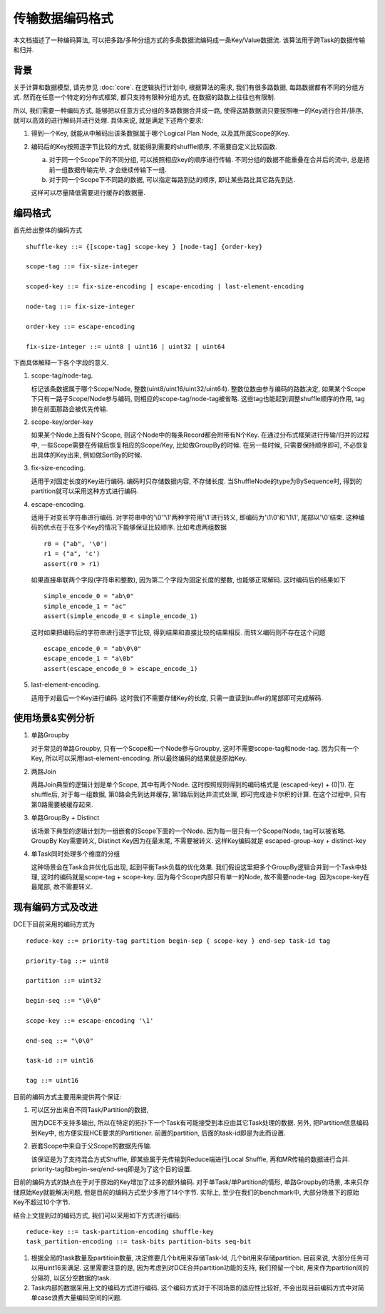 ################
传输数据编码格式
################

本文档描述了一种编码算法, 可以把多路/多种分组方式的多条数据流编码成一条Key/Value数据流.
该算法用于跨Task的数据传输和归并.


背景
====

关于计算和数据模型, 请先参见 :doc:`core`. 在逻辑执行计划中, 根据算法的需求, 我们有很多路数据,
每路数据都有不同的分组方式. 然而在任意一个特定的分布式框架, 都只支持有限种分组方式,
在数据的路数上往往也有限制.

所以, 我们需要一种编码方式, 能够把以任意方式分组的多路数据合并成一路,
使得这路数据流只要按照唯一的Key进行合并/排序, 就可以高效的进行解码并进行处理. 具体来说,
就是满足下述两个要求:

1. 得到一个Key, 就能从中解码出该条数据属于哪个Logical Plan Node, 以及其所属Scope的Key.


2. 编码后的Key按照逐字节比较的方式, 就能得到需要的shuffle顺序, 不需要自定义比较函数.

   a. 对于同一个Scope下的不同分组, 可以按照相应key的顺序进行传输.
      不同分组的数据不能重叠在合并后的流中, 总是把前一组数据传输完毕, 才会继续传输下一组.


   b. 对于同一个Scope下不同路的数据, 可以指定每路到达的顺序, 即让某些路比其它路先到达.


   这样可以尽量降低需要进行缓存的数据量.


编码格式
========

首先给出整体的编码方式
::

    shuffle-key ::= {[scope-tag] scope-key } [node-tag] {order-key}

    scope-tag ::= fix-size-integer

    scoped-key ::= fix-size-encoding | escape-encoding | last-element-encoding

    node-tag ::= fix-size-integer

    order-key ::= escape-encoding

    fix-size-integer ::= uint8 | uint16 | uint32 | uint64


下面具体解释一下各个字段的意义.

1. scope-tag/node-tag.

   标记该条数据属于哪个Scope/Node, 整数(uint8/uint16/uint32/uint64).
   整数位数由参与编码的路数决定, 如果某个Scope下只有一路子Scope/Node参与编码,
   则相应的scope-tag/node-tag被省略. 这些tag也能起到调整shuffle顺序的作用,
   tag排在前面那路会被优先传输.


2. scope-key/order-key

   如果某个Node上面有N个Scope, 则这个Node中的每条Record都会附带有N个Key.
   在通过分布式框架进行传输/归并的过程中, 一些Scope需要在传输后恢复相应的Scope/Key,
   比如做GroupBy的时候. 在另一些时候, 只需要保持顺序即可, 不必恢复出具体的Key出来,
   例如做SortBy的时候.


3. fix-size-encoding.

   适用于对固定长度的Key进行编码. 编码时只存储数据内容, 不存储长度.
   当ShuffleNode的type为BySequence时, 得到的partition就可以采用这种方式进行编码.


4. escape-encoding.

   适用于对变长字符串进行编码. 对字符串中的'\\0''\\1'两种字符用'\\1'进行转义,
   即编码为'\\1\\0'和'\\1\\1', 尾部以'\\0'结束.
   这种编码的优点在于在多个Key的情况下能够保证比较顺序. 比如考虑两组数据
   ::

       r0 = ("ab", '\0')
       r1 = ("a", 'c')
       assert(r0 > r1)
   如果直接串联两个字段(字符串和整数), 因为第二个字段为固定长度的整数, 也能够正常解码.
   这时编码后的结果如下
   ::

       simple_encode_0 = "ab\0"
       simple_encode_1 = "ac"
       assert(simple_encode_0 < simple_encode_1)
   这时如果把编码后的字符串进行逐字节比较, 得到结果和直接比较的结果相反.
   而转义编码则不存在这个问题
   ::

       escape_encode_0 = "ab\0\0"
       escape_encode_1 = "a\0b"
       assert(escape_encode_0 > escape_encode_1)


5. last-element-encoding.

   适用于对最后一个Key进行编码. 这时我们不需要存储Key的长度, 只需一直读到buffer的尾部即可完成解码.



使用场景&实例分析
=================

1. 单路Groupby

   对于常见的单路Groupby, 只有一个Scope和一个Node参与Groupby, 这时不需要scope-tag和node-tag.
   因为只有一个Key, 所以可以采用last-element-encoding. 所以最终编码的结果就是原始Key.


2. 两路Join

   两路Join典型的逻辑计划是单个Scope, 其中有两个Node. 这时按照规则得到的编码格式是
   (escaped-key) + (0|1). 在shuffle后, 对于每一组数据, 第0路会先到达并缓存, 第1路后到达并流式处理,
   即可完成迪卡尔积的计算. 在这个过程中, 只有第0路需要被缓存起来.


3. 单路GroupBy + Distinct

   该场景下典型的逻辑计划为一组嵌套的Scope下面的一个Node. 因为每一层只有一个Scope/Node,
   tag可以被省略. GroupBy Key需要转义, Distinct Key因为在最末尾, 不需要被转义. 这样Key编码就是
   escaped-group-key + distinct-key


4. 单Task同时处理多个维度的分组

   这种场景会在Task合并优化后出现, 起到平衡Task负载的优化效果.
   我们假设这里把多个GroupBy逻辑合并到一个Task中处理, 这时的编码就是scope-tag + scope-key.
   因为每个Scope内部只有单一的Node, 故不需要node-tag. 因为scope-key在最尾部, 故不需要转义.


现有编码方式及改进
==================

DCE下目前采用的编码方式为
::

    reduce-key ::= priority-tag partition begin-sep { scope-key } end-sep task-id tag

    priority-tag ::= uint8

    partition ::= uint32

    begin-seq ::= "\0\0"

    scope-key ::= escape-encoding '\1'

    end-seq ::= "\0\0"

    task-id ::= uint16

    tag ::= uint16

目前的编码方式主要用来提供两个保证:

1. 可以区分出来自不同Task/Partition的数据,

   因为DCE不支持多输出, 所以在特定的拓扑下一个Task有可能接受到本应由其它Task处理的数据.
   另外, 把Partition信息编码到Key中, 也方便实现HCE要求的Partitioner. 前置的partition,
   后面的task-id即是为此而设置.


2. 嵌套Scope中来自于父Scope的数据先传输.

   该保证是为了支持混合方式Shuffle, 即某些属于先传输到Reduce端进行Local Shuffle,
   再和MR传输的数据进行合并. priority-tag和begin-seq/end-seq即是为了这个目的设置.


目前的编码方式的缺点在于对于原始的Key增加了过多的额外编码. 对于单Task/单Partition的情形,
单路Groupby的场景, 本来只存储原始Key就能解决问题, 但是目前的编码方式至少多用了14个字节. 实际上,
至少在我们的benchmark中, 大部分场景下的原始Key不超过10个字节.

结合上文提到过的编码方式, 我们可以采用如下方式进行编码:
::

    reduce-key ::= task-partition-encoding shuffle-key
    task_partition-encoding ::= task-bits partition-bits seq-bit

1. 根据全局的task数量及partitioin数量, 决定修要几个bit用来存储Task-Id, 几个bit用来存储partition.
   目前来说, 大部分任务可以用uint16来满足. 这里需要注意的是,
   因为考虑到对DCE合并partition功能的支持, 我们预留一个bit, 用来作为partition间的分隔符,
   以区分空数据的task.


2. Task内部的数据采用上文的编码方式进行编码. 这个编码方式对于不同场景的适应性比较好,
   不会出现目前编码方式中对简单case浪费大量编码空间的问题.


